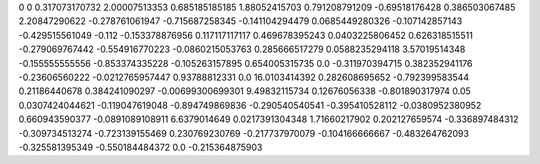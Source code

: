 0	0
0.317073170732	2.00007513353
0.685185185185	1.88052415703
0.791208791209	-0.69518176428
0.386503067485	2.20847290622
-0.278761061947	-0.715687258345
-0.141104294479	0.0685449280326
-0.107142857143	-0.429515561049
-0.112	-0.153378876956
0.117117117117	0.469678395243
0.0403225806452	0.626318515511
-0.279069767442	-0.554916770223
-0.0860215053763	0.285666517279
0.0588235294118	3.57019514348
-0.155555555556	-0.853374335228
-0.105263157895	0.654005315735
0.0	-0.311970394715
0.382352941176	-0.23606560222
-0.0212765957447	0.93788812331
0.0	16.0103414392
0.282608695652	-0.792399583544
0.21186440678	0.384241090297
-0.00699300699301	9.49832115734
0.12676056338	-0.801890317974
0.05	0.0307424044621
-0.119047619048	-0.894749869836
-0.290540540541	-0.395410528112
-0.0380952380952	0.660943590377
-0.0891089108911	6.6379014649
0.0217391304348	1.71660217902
0.202127659574	-0.336897484312
-0.309734513274	-0.723139155469
0.230769230769	-0.217737970079
-0.104166666667	-0.483264762093
-0.325581395349	-0.550184484372
0.0	-0.215364875903
